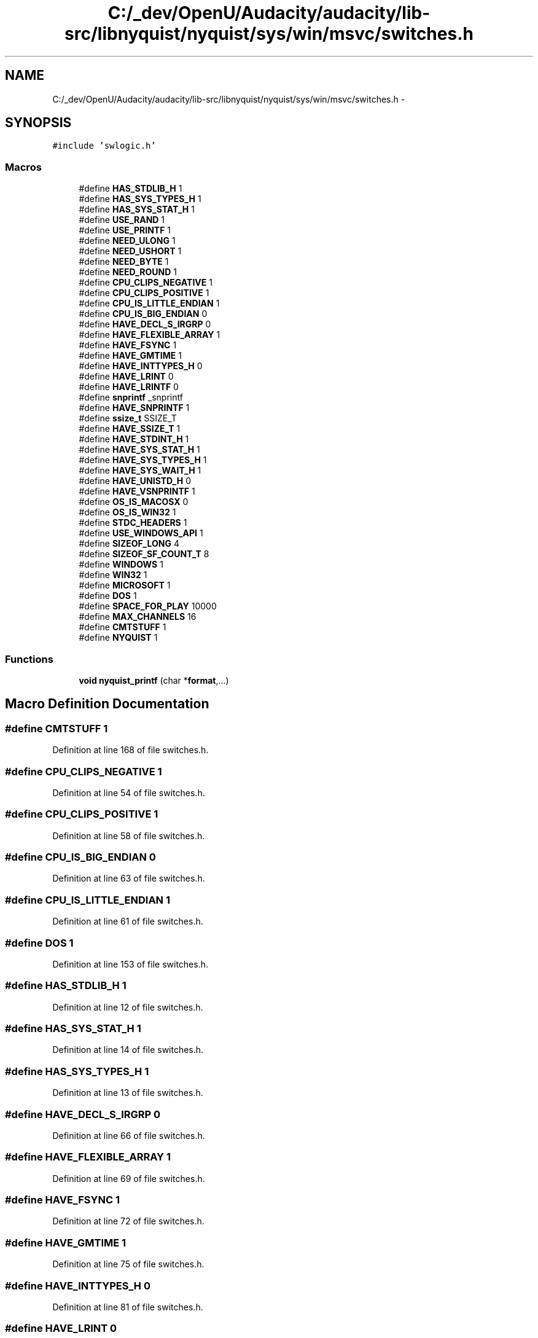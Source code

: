 .TH "C:/_dev/OpenU/Audacity/audacity/lib-src/libnyquist/nyquist/sys/win/msvc/switches.h" 3 "Thu Apr 28 2016" "Audacity" \" -*- nroff -*-
.ad l
.nh
.SH NAME
C:/_dev/OpenU/Audacity/audacity/lib-src/libnyquist/nyquist/sys/win/msvc/switches.h \- 
.SH SYNOPSIS
.br
.PP
\fC#include 'swlogic\&.h'\fP
.br

.SS "Macros"

.in +1c
.ti -1c
.RI "#define \fBHAS_STDLIB_H\fP   1"
.br
.ti -1c
.RI "#define \fBHAS_SYS_TYPES_H\fP   1"
.br
.ti -1c
.RI "#define \fBHAS_SYS_STAT_H\fP   1"
.br
.ti -1c
.RI "#define \fBUSE_RAND\fP   1"
.br
.ti -1c
.RI "#define \fBUSE_PRINTF\fP   1"
.br
.ti -1c
.RI "#define \fBNEED_ULONG\fP   1"
.br
.ti -1c
.RI "#define \fBNEED_USHORT\fP   1"
.br
.ti -1c
.RI "#define \fBNEED_BYTE\fP   1"
.br
.ti -1c
.RI "#define \fBNEED_ROUND\fP   1"
.br
.ti -1c
.RI "#define \fBCPU_CLIPS_NEGATIVE\fP   1"
.br
.ti -1c
.RI "#define \fBCPU_CLIPS_POSITIVE\fP   1"
.br
.ti -1c
.RI "#define \fBCPU_IS_LITTLE_ENDIAN\fP   1"
.br
.ti -1c
.RI "#define \fBCPU_IS_BIG_ENDIAN\fP   0"
.br
.ti -1c
.RI "#define \fBHAVE_DECL_S_IRGRP\fP   0"
.br
.ti -1c
.RI "#define \fBHAVE_FLEXIBLE_ARRAY\fP   1"
.br
.ti -1c
.RI "#define \fBHAVE_FSYNC\fP   1"
.br
.ti -1c
.RI "#define \fBHAVE_GMTIME\fP   1"
.br
.ti -1c
.RI "#define \fBHAVE_INTTYPES_H\fP   0"
.br
.ti -1c
.RI "#define \fBHAVE_LRINT\fP   0"
.br
.ti -1c
.RI "#define \fBHAVE_LRINTF\fP   0"
.br
.ti -1c
.RI "#define \fBsnprintf\fP   _snprintf"
.br
.ti -1c
.RI "#define \fBHAVE_SNPRINTF\fP   1"
.br
.ti -1c
.RI "#define \fBssize_t\fP   SSIZE_T"
.br
.ti -1c
.RI "#define \fBHAVE_SSIZE_T\fP   1"
.br
.ti -1c
.RI "#define \fBHAVE_STDINT_H\fP   1"
.br
.ti -1c
.RI "#define \fBHAVE_SYS_STAT_H\fP   1"
.br
.ti -1c
.RI "#define \fBHAVE_SYS_TYPES_H\fP   1"
.br
.ti -1c
.RI "#define \fBHAVE_SYS_WAIT_H\fP   1"
.br
.ti -1c
.RI "#define \fBHAVE_UNISTD_H\fP   0"
.br
.ti -1c
.RI "#define \fBHAVE_VSNPRINTF\fP   1"
.br
.ti -1c
.RI "#define \fBOS_IS_MACOSX\fP   0"
.br
.ti -1c
.RI "#define \fBOS_IS_WIN32\fP   1"
.br
.ti -1c
.RI "#define \fBSTDC_HEADERS\fP   1"
.br
.ti -1c
.RI "#define \fBUSE_WINDOWS_API\fP   1"
.br
.ti -1c
.RI "#define \fBSIZEOF_LONG\fP   4"
.br
.ti -1c
.RI "#define \fBSIZEOF_SF_COUNT_T\fP   8"
.br
.ti -1c
.RI "#define \fBWINDOWS\fP   1"
.br
.ti -1c
.RI "#define \fBWIN32\fP   1"
.br
.ti -1c
.RI "#define \fBMICROSOFT\fP   1"
.br
.ti -1c
.RI "#define \fBDOS\fP   1"
.br
.ti -1c
.RI "#define \fBSPACE_FOR_PLAY\fP   10000"
.br
.ti -1c
.RI "#define \fBMAX_CHANNELS\fP   16"
.br
.ti -1c
.RI "#define \fBCMTSTUFF\fP   1"
.br
.ti -1c
.RI "#define \fBNYQUIST\fP   1"
.br
.in -1c
.SS "Functions"

.in +1c
.ti -1c
.RI "\fBvoid\fP \fBnyquist_printf\fP (char *\fBformat\fP,\&.\&.\&.)"
.br
.in -1c
.SH "Macro Definition Documentation"
.PP 
.SS "#define CMTSTUFF   1"

.PP
Definition at line 168 of file switches\&.h\&.
.SS "#define CPU_CLIPS_NEGATIVE   1"

.PP
Definition at line 54 of file switches\&.h\&.
.SS "#define CPU_CLIPS_POSITIVE   1"

.PP
Definition at line 58 of file switches\&.h\&.
.SS "#define CPU_IS_BIG_ENDIAN   0"

.PP
Definition at line 63 of file switches\&.h\&.
.SS "#define CPU_IS_LITTLE_ENDIAN   1"

.PP
Definition at line 61 of file switches\&.h\&.
.SS "#define DOS   1"

.PP
Definition at line 153 of file switches\&.h\&.
.SS "#define HAS_STDLIB_H   1"

.PP
Definition at line 12 of file switches\&.h\&.
.SS "#define HAS_SYS_STAT_H   1"

.PP
Definition at line 14 of file switches\&.h\&.
.SS "#define HAS_SYS_TYPES_H   1"

.PP
Definition at line 13 of file switches\&.h\&.
.SS "#define HAVE_DECL_S_IRGRP   0"

.PP
Definition at line 66 of file switches\&.h\&.
.SS "#define HAVE_FLEXIBLE_ARRAY   1"

.PP
Definition at line 69 of file switches\&.h\&.
.SS "#define HAVE_FSYNC   1"

.PP
Definition at line 72 of file switches\&.h\&.
.SS "#define HAVE_GMTIME   1"

.PP
Definition at line 75 of file switches\&.h\&.
.SS "#define HAVE_INTTYPES_H   0"

.PP
Definition at line 81 of file switches\&.h\&.
.SS "#define HAVE_LRINT   0"

.PP
Definition at line 84 of file switches\&.h\&.
.SS "#define HAVE_LRINTF   0"

.PP
Definition at line 87 of file switches\&.h\&.
.SS "#define HAVE_SNPRINTF   1"

.PP
Definition at line 91 of file switches\&.h\&.
.SS "#define HAVE_SSIZE_T   1"

.PP
Definition at line 95 of file switches\&.h\&.
.SS "#define HAVE_STDINT_H   1"

.PP
Definition at line 98 of file switches\&.h\&.
.SS "#define HAVE_SYS_STAT_H   1"

.PP
Definition at line 101 of file switches\&.h\&.
.SS "#define HAVE_SYS_TYPES_H   1"

.PP
Definition at line 104 of file switches\&.h\&.
.SS "#define HAVE_SYS_WAIT_H   1"

.PP
Definition at line 107 of file switches\&.h\&.
.SS "#define HAVE_UNISTD_H   0"

.PP
Definition at line 110 of file switches\&.h\&.
.SS "#define HAVE_VSNPRINTF   1"

.PP
Definition at line 113 of file switches\&.h\&.
.SS "#define MAX_CHANNELS   16"

.PP
Definition at line 165 of file switches\&.h\&.
.SS "#define MICROSOFT   1"

.PP
Definition at line 149 of file switches\&.h\&.
.SS "#define NEED_BYTE   1"

.PP
Definition at line 44 of file switches\&.h\&.
.SS "#define NEED_ROUND   1"

.PP
Definition at line 46 of file switches\&.h\&.
.SS "#define NEED_ULONG   1"

.PP
Definition at line 42 of file switches\&.h\&.
.SS "#define NEED_USHORT   1"

.PP
Definition at line 43 of file switches\&.h\&.
.SS "#define NYQUIST   1"

.PP
Definition at line 173 of file switches\&.h\&.
.SS "#define OS_IS_MACOSX   0"

.PP
Definition at line 116 of file switches\&.h\&.
.SS "#define OS_IS_WIN32   1"

.PP
Definition at line 119 of file switches\&.h\&.
.SS "#define SIZEOF_LONG   4"

.PP
Definition at line 132 of file switches\&.h\&.
.SS "#define SIZEOF_SF_COUNT_T   8"

.PP
Definition at line 135 of file switches\&.h\&.
.SS "#define snprintf   _snprintf"

.PP
Definition at line 90 of file switches\&.h\&.
.SS "#define SPACE_FOR_PLAY   10000"

.PP
Definition at line 164 of file switches\&.h\&.
.SS "#define ssize_t   SSIZE_T"

.PP
Definition at line 94 of file switches\&.h\&.
.SS "#define STDC_HEADERS   1"

.PP
Definition at line 122 of file switches\&.h\&.
.SS "#define USE_PRINTF   1"

.PP
Definition at line 33 of file switches\&.h\&.
.SS "#define USE_RAND   1"

.PP
Definition at line 25 of file switches\&.h\&.
.SS "#define USE_WINDOWS_API   1"

.PP
Definition at line 125 of file switches\&.h\&.
.SS "#define WIN32   1"

.PP
Definition at line 145 of file switches\&.h\&.
.SS "#define WINDOWS   1"

.PP
Definition at line 141 of file switches\&.h\&.
.SH "Function Documentation"
.PP 
.SS "\fBvoid\fP nyquist_printf (char * format,  \&.\&.\&.)"

.PP
Definition at line 123 of file macstuff\&.c\&.
.SH "Author"
.PP 
Generated automatically by Doxygen for Audacity from the source code\&.
